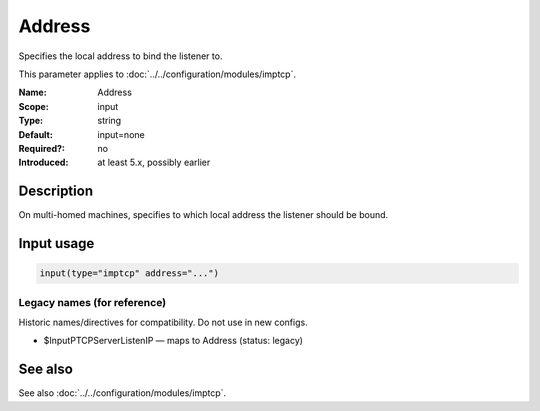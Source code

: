 .. _param-imptcp-address:
.. _imptcp.parameter.input.address:

Address
=======

.. index::
   single: imptcp; Address
   single: Address

.. summary-start

Specifies the local address to bind the listener to.

.. summary-end

This parameter applies to :doc:`../../configuration/modules/imptcp`.

:Name: Address
:Scope: input
:Type: string
:Default: input=none
:Required?: no
:Introduced: at least 5.x, possibly earlier

Description
-----------
On multi-homed machines, specifies to which local address the
listener should be bound.

Input usage
-----------
.. _param-imptcp-input-address:
.. _imptcp.parameter.input.address-usage:

.. code-block:: rsyslog

   input(type="imptcp" address="...")

Legacy names (for reference)
~~~~~~~~~~~~~~~~~~~~~~~~~~~~
Historic names/directives for compatibility. Do not use in new configs.

.. _imptcp.parameter.legacy.inputptcpserverlistenip:

- $InputPTCPServerListenIP — maps to Address (status: legacy)

.. index::
   single: imptcp; $InputPTCPServerListenIP
   single: $InputPTCPServerListenIP

See also
--------
See also :doc:`../../configuration/modules/imptcp`.
